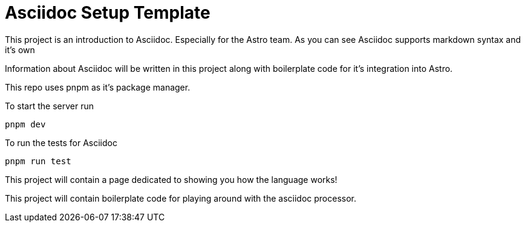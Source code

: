 # Asciidoc Setup Template

This project is an introduction to Asciidoc. Especially for the Astro team.
As you can see Asciidoc supports markdown syntax and it's own 

Information about Asciidoc will be written in this project along with boilerplate
code for it's integration into Astro. 

This repo uses pnpm as it's package manager. 

To start the server run

[,sh]
----
pnpm dev 
----

To run the tests for Asciidoc 
[,sh]
----
pnpm run test
----
This project will contain a page dedicated to showing you how the language works! 

This project will contain boilerplate code for playing around with the asciidoc processor.

